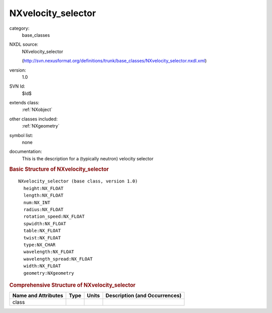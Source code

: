 ..  _NXvelocity_selector:

###################
NXvelocity_selector
###################

.. index::  ! . NXDL base_classes; NXvelocity_selector

category:
    base_classes

NXDL source:
    NXvelocity_selector
    
    (http://svn.nexusformat.org/definitions/trunk/base_classes/NXvelocity_selector.nxdl.xml)

version:
    1.0

SVN Id:
    $Id$

extends class:
    :ref:`NXobject`

other classes included:
    :ref:`NXgeometry`

symbol list:
    none

documentation:
    This is the description for a (typically neutron) velocity selector
    


.. rubric:: Basic Structure of **NXvelocity_selector**

::

    NXvelocity_selector (base class, version 1.0)
      height:NX_FLOAT
      length:NX_FLOAT
      num:NX_INT
      radius:NX_FLOAT
      rotation_speed:NX_FLOAT
      spwidth:NX_FLOAT
      table:NX_FLOAT
      twist:NX_FLOAT
      type:NX_CHAR
      wavelength:NX_FLOAT
      wavelength_spread:NX_FLOAT
      width:NX_FLOAT
      geometry:NXgeometry
    

.. rubric:: Comprehensive Structure of **NXvelocity_selector**


=====================  ========  =========  ===================================
Name and Attributes    Type      Units      Description (and Occurrences)
=====================  ========  =========  ===================================
class                  ..        ..         ..
=====================  ========  =========  ===================================
        